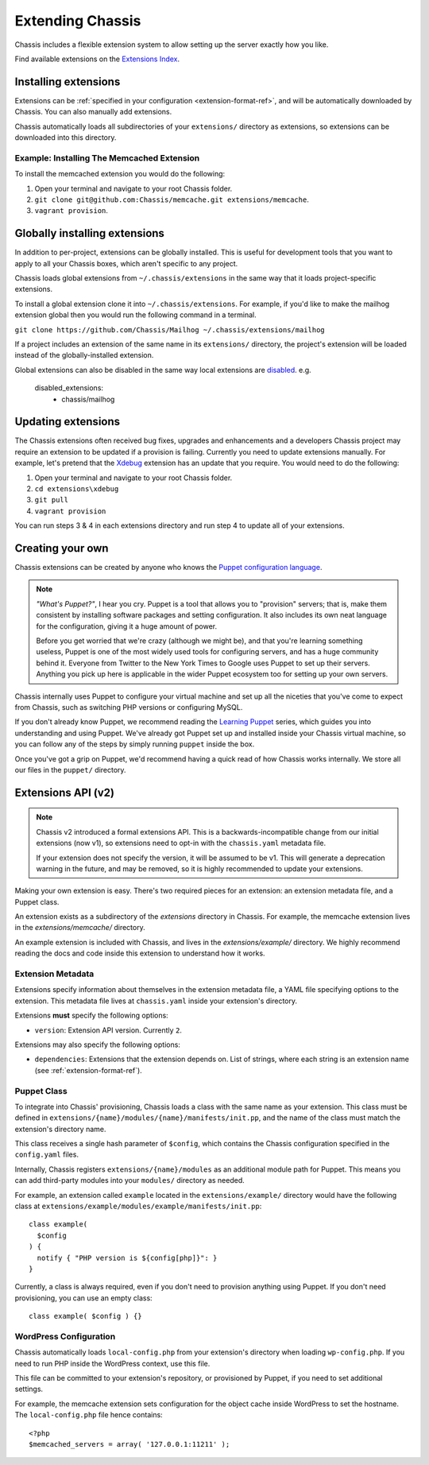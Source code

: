 Extending Chassis
=================

Chassis includes a flexible extension system to allow setting up the server
exactly how you like.

Find available extensions on the `Extensions Index`_.

.. _Extensions Index: http://beta.chassis.io/extensions/


Installing extensions
---------------------

Extensions can be :ref:`specified in your configuration <extension-format-ref>`,
and will be automatically downloaded by Chassis. You can also manually add
extensions.

Chassis automatically loads all subdirectories of your ``extensions/`` directory
as extensions, so extensions can be downloaded into this directory.


Example: Installing The Memcached Extension
~~~~~~~~~~~~~~~~~~~~~~~~~~~~~~~~~~~~~~~~~~~

To install the memcached extension you would do the following:

1. Open your terminal and navigate to your root Chassis folder.
2. ``git clone git@github.com:Chassis/memcache.git extensions/memcache``.
3. ``vagrant provision``.


Globally installing extensions
------------------------------

In addition to per-project, extensions can be globally installed. This is useful
for development tools that you want to apply to all your Chassis boxes, which
aren't specific to any project.

Chassis loads global extensions from ``~/.chassis/extensions`` in the same way
that it loads project-specific extensions.

To install a global extension clone it into ``~/.chassis/extensions``. For
example, if you'd like to make the mailhog extension global then you would run
the following command in a terminal.

``git clone https://github.com/Chassis/Mailhog ~/.chassis/extensions/mailhog``

If a project includes an extension of the same name in its ``extensions/``
directory, the project's extension will be loaded instead of the
globally-installed extension.


Global extensions can also be disabled in the same way local extensions are
`disabled`_. e.g.

   disabled_extensions:
      - chassis/mailhog

.. _disabled: http://docs.chassis.io/en/latest/config/?highlight=disabled_extensions#extensions

Updating extensions
-------------------

The Chassis extensions often received bug fixes, upgrades and enhancements and a developers Chassis project may require
an extension to be updated if a provision is failing. Currently you need to update extensions manually. For example,
let's pretend that the `Xdebug`_ extension has an update that you require. You would need to do the following:

1. Open your terminal and navigate to your root Chassis folder.
2. ``cd extensions\xdebug``
3. ``git pull``
4. ``vagrant provision``

You can run steps 3 & 4 in each extensions directory and run step 4 to update all of your extensions.

.. _Xdebug: https://github.com/Chassis/Xdebug

Creating your own
-----------------

Chassis extensions can be created by anyone who knows the `Puppet configuration
language`_.

.. note::
   *"What's Puppet?"*, I hear you cry. Puppet is a tool that allows you to
   "provision" servers; that is, make them consistent by installing software
   packages and setting configuration. It also includes its own neat language
   for the configuration, giving it a huge amount of power.

   Before you get worried that we're crazy (although we might be), and that
   you're learning something useless, Puppet is one of the most widely used
   tools for configuring servers, and has a huge community behind it. Everyone
   from Twitter to the New York Times to Google uses Puppet to set up
   their servers. Anything you pick up here is applicable in the wider Puppet
   ecosystem too for setting up your own servers.

.. _Puppet configuration language: https://docs.puppetlabs.com/

Chassis internally uses Puppet to configure your virtual machine and set up all
the niceties that you've come to expect from Chassis, such as switching PHP
versions or configuring MySQL.

If you don't already know Puppet, we recommend reading the `Learning Puppet`_
series, which guides you into understanding and using Puppet. We've already got
Puppet set up and installed inside your Chassis virtual machine, so you can
follow any of the steps by simply running ``puppet`` inside the box.

.. _Learning Puppet: https://docs.puppetlabs.com/learning/introduction.html

Once you've got a grip on Puppet, we'd recommend having a quick read of how
Chassis works internally. We store all our files in the ``puppet/`` directory.


Extensions API (v2)
-------------------

.. note::
   Chassis v2 introduced a formal extensions API. This is a
   backwards-incompatible change from our initial extensions (now v1), so
   extensions need to opt-in with the ``chassis.yaml`` metadata file.

   If your extension does not specify the version, it will be assumed to be v1.
   This will generate a deprecation warning in the future, and may be removed,
   so it is highly recommended to update your extensions.

Making your own extension is easy. There's two required pieces for an
extension: an extension metadata file, and a Puppet class.

An extension exists as a subdirectory of the `extensions` directory in Chassis.
For example, the memcache extension lives in the `extensions/memcache/`
directory.

An example extension is included with Chassis, and lives in the
`extensions/example/` directory. We highly recommend reading the docs and code
inside this extension to understand how it works.


Extension Metadata
~~~~~~~~~~~~~~~~~~

Extensions specify information about themselves in the extension metadata file,
a YAML file specifying options to the extension. This metadata file lives at
``chassis.yaml`` inside your extension's directory.

Extensions **must** specify the following options:

- ``version``: Extension API version. Currently ``2``.

Extensions may also specify the following options:

- ``dependencies``: Extensions that the extension depends on. List of strings,
  where each string is an extension name (see :ref:`extension-format-ref`).


Puppet Class
~~~~~~~~~~~~

To integrate into Chassis' provisioning, Chassis loads a class with the same
name as your extension. This class must be defined in
``extensions/{name}/modules/{name}/manifests/init.pp``, and the name of the
class must match the extension's directory name.

This class receives a single hash parameter of ``$config``, which contains the
Chassis configuration specified in the ``config.yaml`` files.

Internally, Chassis registers ``extensions/{name}/modules`` as an additional
module path for Puppet. This means you can add third-party modules into your
``modules/`` directory as needed.

For example, an extension called ``example`` located in the
``extensions/example/`` directory would have the following class at
``extensions/example/modules/example/manifests/init.pp``::

  class example(
    $config
  ) {
    notify { "PHP version is ${config[php]}": }
  }

Currently, a class is always required, even if you don't need to provision
anything using Puppet. If you don't need provisioning, you can use an empty
class::

  class example( $config ) {}


WordPress Configuration
~~~~~~~~~~~~~~~~~~~~~~~

Chassis automatically loads ``local-config.php`` from your extension's
directory when loading ``wp-config.php``. If you need to run PHP inside the
WordPress context, use this file.

This file can be committed to your extension's repository, or provisioned by
Puppet, if you need to set additional settings.

For example, the memcache extension sets configuration for the object cache
inside WordPress to set the hostname. The ``local-config.php`` file hence
contains::

  <?php
  $memcached_servers = array( '127.0.0.1:11211' );
